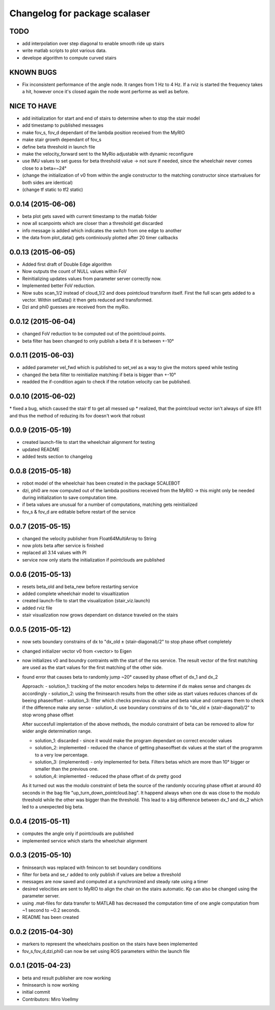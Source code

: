 ^^^^^^^^^^^^^^^^^^^^^^^^^^^^^^
Changelog for package scalaser
^^^^^^^^^^^^^^^^^^^^^^^^^^^^^^

TODO
------------------
* add interpolation over step diagonal to enable smooth ride up stairs
* write matlab scripts to plot various data.
* develope algorithm to compute curved stairs

KNOWN BUGS
------------------
* Fix inconsistent performance of the angle node. It ranges from 1 Hz to 4 Hz. If a rviz is started the frequency takes a hit, however once it's closed again the node wont performe as well as before.


NICE TO HAVE
------------------
* add initialization for start and end of stairs to determine when to stop the stair model
* add timestamp to published messages
* make fov_s, fov_d dependant of the lambda position received from the MyRIO
* make stair growth dependant of fov_s
* define beta threshold in launch file
* make the velocity_forward sent to the MyRio adjustable with dynamic reconfigure
* use IMU values to set guess for beta threshold value -> not sure if needed, since the wheelchair never comes close to a beta=~24°
* (change the initialization of v0 from within the angle constructor to the matching constructor since startvalues for both sides are identical)
* (change tf static to tf2 static)

0.0.14 (2015-06-06)
-------------------
* beta plot gets saved with current timestamp to the matlab folder
* now all scanpoints which are closer than a threshold get discarded
* info message is added which indicates the switch from one edge to another
* the data from plot_data() gets continiously plotted after 20 timer callbacks

0.0.13 (2015-06-05)
-------------------
* Added first draft of Double Edge algorithm
* Now outputs the count of NULL values within FoV
* Reinitializing updates values from parameter server correctly now.
* Implemented better FoV reduction.
* Now subs scan_1/2 instead of cloud_1/2 and does pointcloud transform itself. First the full scan gets added to a vector. Within setData() it then gets reduced and transformed.
* Dzi and phi0 guesses are received from the myRio.

0.0.12 (2015-06-04)
-------------------
* changed FoV reduction to be computed out of the pointcloud points.
* beta filter has been changed to only publish a beta if it is between +-10°

0.0.11 (2015-06-03)
-------------------
* added parameter vel_fwd which is published to set_vel as a way to give the motors speed while testing
* changed the beta filter to reinitialize matching if beta is bigger than +-10°
* readded the if-condition again to check if the rotation velocity can be published.

0.0.10 (2015-06-02)
-------------------
* fixed a bug, which caused the stair tf to get all messed up
* realized, that the pointcloud vector isn't always of size 811 and thus the method of reduzing its fov doesn't work that robust

0.0.9 (2015-05-19)
------------------
* created launch-file to start the wheelchair alignment for testing
* updated README
* added tests section to changelog

0.0.8 (2015-05-18)
------------------
* robot model of the wheelchair has been created in the package SCALEBOT 
* dzi, phi0 are now computed out of the lambda positions received from the MyRIO -> this might only be needed during initialization to save computation time.
* if beta values are unusual for a number of computations, matching gets reinitialized
* fov_s & fov_d are editable before restart of the service

0.0.7 (2015-05-15)
------------------
* changed the velocity publisher from Float64MultiArray to String
* now plots beta after service is finished
* replaced all 3.14 values with PI
* service now only starts the initialization if pointclouds are published

0.0.6 (2015-05-13)
------------------
* resets beta_old and beta_new before restarting service
* added complete wheelchair model to visualtization
* created launch-file to start the visualization (stair_viz.launch)
* added rviz file
* stair visualization now grows dependant on distance traveled on the stairs

0.0.5 (2015-05-12)
------------------
* now sets boundary constrains of dx to "dx_old ± (stair-diagonal)/2" to stop phase offset completely
* changed initializer vector v0 from <vector> to Eigen
* now initializes v0 and boundry contraints with the start of the ros service. The result vector of the first matching are used as the start values for the first matching of the other side.
* found error that causes beta to randomly jump ~20° caused by phase offset of dx_1 and dx_2

  Approach:
  - solution_1: tracking of the motor encoders helps to determine if dx makes sense and changes dx accordingly
  - solution_2: using the fminsearch results from the other side as start values reduces chances of dx beeing phaseoffset
  - solution_3: filter which checks previous dx value and beta value and compares them to check if the difference make any sense
  - solution_4: use boundary constrains of dx to "dx_old ± (stair-diagonal)/2" to stop wrong phase offset
  
  After succesfull implentation of the above methods, the modulo constraint of beta can be removed to allow for wider angle determination range.
  
  - solution_1: discarded     - since it would make the program dependant on correct encoder values
  - solution_2: implemented   - reduced the chance of getting phaseoffset dx values at the start of the programm to a very low percentage.
  - solution_3: (implemented) - only implemented for beta. Filters betas which are more than 10° bigger or smaller than the previous one.
  - solution_4: implemented   - reduced the phase offset of dx pretty good

  As it turned out was the modulo constraint of beta the source of the randomly occuring phase offset at around 40 seconds in the bag file "up_turn_down_pointcloud.bag". It happend always when one dx was close to the modulo threshold while the other was bigger than the threshold. This lead to a big difference between dx_1 and dx_2 which led to a unexpected big beta.

0.0.4 (2015-05-11)
------------------
* computes the angle only if pointclouds are published
* implemented service which starts the wheelchair alignment

0.0.3 (2015-05-10)
------------------
* fminsearch was replaced with fmincon to set boundary conditions
* filter for beta and se_r added to only publish if values are below a threshold
* messages are now saved and computed at a synchronized and steady rate using a timer
* desired velocities are sent to MyRIO to align the chair on the stairs automatic. Kp can also be changed using the parameter server.
* using .mat-files for data transfer to MATLAB has decreased the computation time of one angle computation from ~1 second to ~0.2 seconds.
* README has been created

0.0.2 (2015-04-30)
------------------
* markers to represent the wheelchairs position on the stairs have been implemented
* fov_s,fov_d,dzi,phi0 can now be set using ROS parameters within the launch file

0.0.1 (2015-04-23)
------------------
* beta and result publisher are now working
* fminsearch is now working
* initial commit
* Contributors: Miro Voellmy
